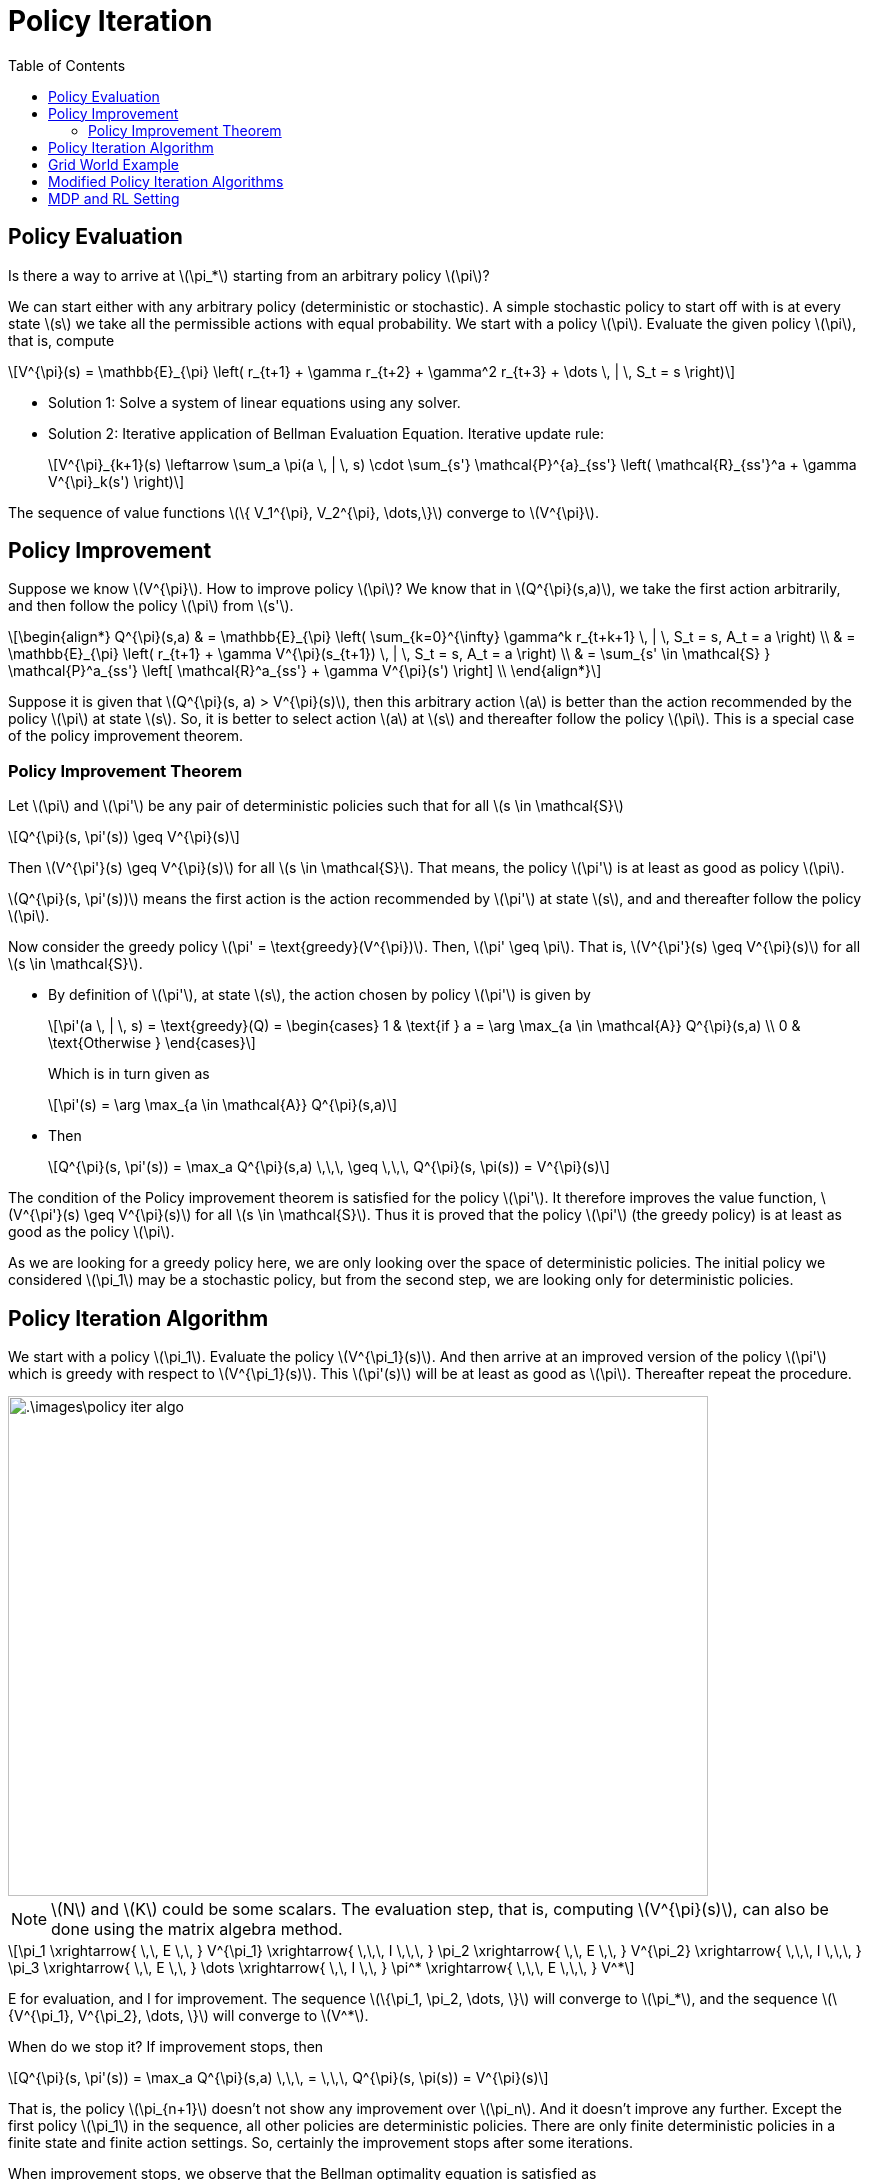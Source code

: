 = Policy Iteration =
:doctype: book
:stem: latexmath
:eqnums:
:toc:

== Policy Evaluation ==
Is there a way to arrive at stem:[\pi_*] starting from an arbitrary policy stem:[\pi]?

We can start either with any arbitrary policy (deterministic or stochastic). A simple stochastic policy to start off with is at every state stem:[s] we take all the permissible actions with equal probability. We start with a policy stem:[\pi]. Evaluate the given policy stem:[\pi], that is, compute

[stem]
++++
V^{\pi}(s) = \mathbb{E}_{\pi} \left( r_{t+1} + \gamma r_{t+2} + \gamma^2 r_{t+3} + \dots \, | \, S_t = s \right)
++++

* Solution 1: Solve a system of linear equations using any solver.

* Solution 2: Iterative application of Bellman Evaluation Equation. Iterative update rule:
+
[stem]
++++
V^{\pi}_{k+1}(s) \leftarrow \sum_a \pi(a \, | \, s) \cdot \sum_{s'} \mathcal{P}^{a}_{ss'} \left( \mathcal{R}_{ss'}^a + \gamma V^{\pi}_k(s') \right)
++++

The sequence of value functions stem:[\{ V_1^{\pi}, V_2^{\pi}, \dots,\}] converge to stem:[V^{\pi}].

== Policy Improvement ==
Suppose we know stem:[V^{\pi}]. How to improve policy stem:[\pi]? We know that in stem:[Q^{\pi}(s,a)], we take the first action arbitrarily, and then follow the policy stem:[\pi] from stem:[s'].

[stem]
++++
\begin{align*}
Q^{\pi}(s,a) & = \mathbb{E}_{\pi} \left( \sum_{k=0}^{\infty} \gamma^k r_{t+k+1} \, | \, S_t = s, A_t = a \right)
\\
& = \mathbb{E}_{\pi} \left( r_{t+1} + \gamma V^{\pi}(s_{t+1})  \, | \, S_t = s, A_t = a \right) \\

& = \sum_{s' \in \mathcal{S} } \mathcal{P}^a_{ss'} \left[ \mathcal{R}^a_{ss'} + \gamma V^{\pi}(s') \right] \\
\end{align*}
++++

Suppose it is given that stem:[Q^{\pi}(s, a) > V^{\pi}(s)], then this arbitrary action stem:[a] is better than the action recommended by the policy stem:[\pi] at state stem:[s]. So, it is better to select action stem:[a] at stem:[s] and thereafter follow the policy stem:[\pi]. This is a special case of the policy improvement theorem.

=== Policy Improvement Theorem ===

====
Let stem:[\pi] and stem:[\pi'] be any pair of deterministic policies such that for all stem:[s \in \mathcal{S}]

[stem]
++++
Q^{\pi}(s, \pi'(s)) \geq V^{\pi}(s)
++++

Then stem:[V^{\pi'}(s) \geq V^{\pi}(s)] for all stem:[s \in \mathcal{S}]. That means, the policy stem:[\pi'] is at least as good as policy stem:[\pi].
====

stem:[Q^{\pi}(s, \pi'(s))] means the first action is the  action recommended by stem:[\pi'] at state stem:[s], and and thereafter follow the policy stem:[\pi].

Now consider the greedy policy stem:[\pi' = \text{greedy}(V^{\pi})]. Then, stem:[\pi' \geq \pi]. That is, stem:[V^{\pi'}(s) \geq V^{\pi}(s)] for all stem:[s \in \mathcal{S}].

* By definition of stem:[\pi'], at state stem:[s], the action chosen by policy stem:[\pi'] is given by
+
[stem]
++++
\pi'(a \, | \, s) = \text{greedy}(Q) = \begin{cases}
1 & \text{if } a = \arg \max_{a \in \mathcal{A}} Q^{\pi}(s,a) \\
0 & \text{Otherwise }
\end{cases}
++++
+
Which is in turn given as
+
[stem]
++++
\pi'(s) = \arg \max_{a \in \mathcal{A}} Q^{\pi}(s,a)
++++

* Then
+
[stem]
++++
Q^{\pi}(s, \pi'(s)) = \max_a Q^{\pi}(s,a) \,\,\, \geq \,\,\, Q^{\pi}(s, \pi(s)) = V^{\pi}(s)
++++

The condition of the Policy improvement theorem is satisfied for the policy stem:[\pi']. It therefore improves the value function, stem:[V^{\pi'}(s) \geq V^{\pi}(s)] for all stem:[s \in \mathcal{S}]. Thus it is proved that the policy stem:[\pi'] (the greedy policy) is at least as good as the policy stem:[\pi].

As we are looking for a greedy policy here, we are only looking over the space of deterministic policies. The initial policy we considered stem:[\pi_1] may be a stochastic policy, but from the second step, we are looking only for deterministic policies.

== Policy Iteration Algorithm ==
We start with a policy stem:[\pi_1]. Evaluate the policy stem:[V^{\pi_1}(s)]. And then arrive at an improved version of the policy stem:[\pi'] which is greedy with respect to stem:[V^{\pi_1}(s)]. This stem:[\pi'(s)] will be at least as good as stem:[\pi]. Thereafter repeat the procedure.

image::.\images\policy_iter_algo.png[align='left', 700, 500]

NOTE: stem:[N] and stem:[K] could be some scalars. The evaluation step, that is, computing stem:[V^{\pi}(s)], can also be done using the matrix algebra method.

[stem]
++++
\pi_1 \xrightarrow{ \,\, E \,\, } V^{\pi_1} \xrightarrow{ \,\,\, I \,\,\, } \pi_2 
\xrightarrow{ \,\, E \,\, } V^{\pi_2} \xrightarrow{ \,\,\, I \,\,\, } \pi_3 \xrightarrow{ \,\, E \,\, } \dots \xrightarrow{ \,\, I \,\, } \pi^* \xrightarrow{ \,\,\, E \,\,\, } V^*
++++

E for evaluation, and I for improvement. The sequence stem:[\{\pi_1, \pi_2, \dots, \}] will converge to stem:[\pi_*], and the sequence stem:[\{V^{\pi_1}, V^{\pi_2}, \dots, \}] will converge to stem:[V^*]. 

When do we stop it? If improvement stops, then

[stem]
++++
Q^{\pi}(s, \pi'(s)) = \max_a Q^{\pi}(s,a) \,\,\, = \,\,\, Q^{\pi}(s, \pi(s)) = V^{\pi}(s)
++++

That is, the policy stem:[\pi_{n+1}] doesn't not show any improvement over stem:[\pi_n]. And it doesn't improve any further. Except the first policy stem:[\pi_1] in the sequence, all other policies are deterministic policies. There are only finite deterministic policies in a finite state and finite action settings. So, certainly the improvement stops after some iterations.

When improvement stops, we observe that the Bellman optimality equation is satisfied as

[stem]
++++
V^{\pi}(s) = \max_a Q^{\pi}(s,a)
++++

The policy stem:[\pi] for which the improvement stops is the optimal policy.

[stem]
++++
V^{\pi}(s) = V_*(s) \,\, \forall s \in \mathcal{S}
++++

So in the algorithm, we can stop before stem:[N] iterations (the outer for loop) as well if the improvement stops.

== Grid World Example ==
Consider a stem:[4 \times 4] grid world problem

.Navigation Problem
image::.\images\mdp_nav_prob.png[align='center',200, 200]

States stem:[\mathcal{S}]: 1 to 14 (non-terminal) and two goal states (shaded). Actions stem:[\mathcal{A} : \{\text{Right, left, up, down}\}]. At any intermediary states, any of these four actions is possible.

* Step 1: We start off with a random policy stem:[\pi_1]. That is, from state stem:[s], we can move to all directions with equal probability.

* Step 2: Evaluate the value of stem:[\pi_1]. Left side matrices in the image are the evaluation of the random policy stem:[\pi_1] at stem:[k]th iteration.
+
The update rule is:
+
[stem]
++++
V^{\pi_1}_{k+1}(s) \leftarrow \sum_a \pi(a \, | \, s) \cdot \sum_{s'} \mathcal{P}^{a}_{ss'} \left( \mathcal{R}_{ss'}^a + \gamma V^{\pi_1}_k(s') \right)
++++
+
image::.\images\policy_iter_eg_01.png[align='center']
+
At stem:[k=\infty], we get stem:[V_{\infty}^{\pi_1}(s)]. The value of each state stem:[s] indicates the expected number of steps to reach the goal state (either one of the two) by following the random policy stem:[\pi_1].

The matrices on the right are the greedy policies with respect to their stem:[V^{\pi_1}_k(s)].

*Schematic Representation of Policy Iteration Algorithm:*

image::.\images\policy_iter_schematic.png[align='center', 600, 400]

The sequence stem:[\{\pi_1, \pi_2, \dots, \}] is guaranteed to converge. At convergence, both current policy, and the value function associated with the policy are optimal.

== Modified Policy Iteration Algorithms ==
Can we computationally simplify the policy iteration process?

We don't have to wait for the policy evaluation step to converge to stem:[V^{\pi_i}(s)], that is, until we find the exact value of each state under the policy stem:[\pi_i].

We can have a stopping criterion like stem:[\epsilon] -convergence of value function evaluation or stem:[K] iterations of policy evaluation. We can stop the evaluation process (the inner for loop) at any intermediate stem:[k], and come up with a policy that is greedy with respect to that stem:[V^{\pi_i}_k(s)]. On repeating this, we still end up with the optimal policy stem:[\pi_*]. Extreme case of stem:[K=1] is the *value iteration* algorithm. We update the policy at every iteration.

*Asynchronous Dynamic Programming:*

In the policy iteration (or in the value iteration) algorithm, to move to stem:[k=2], we should complete finding the value of all stem:[s \in \mathcal{S}]. This is known as synchronous dynamic programming. We should wait for the evaluation at every stem:[s] to finish to start the next iteration.

In asynchronous dynamic programming, updates to states are done individually, in any order. That is, before stem:[V_2] gets completed for all states, we can compute stem:[V_3] for some states. By doing so, it is possible that for computing stem:[V_3(s)] at some state stem:[s], we may use stem:[V_1(s')] in the update step, instead of stem:[V_2(s')]. But this doesn't be a problem.

This can significantly reduce computation. And convergence is guaranteed if all states are selected sufficient number of times.

*Real Time Dynamic Programming:*

In the value iteration algorithm, we don't have to find the value for every state. It is enough to find the value for only those states that are relevant to the agent. Being at state stem:[s], we take any of the permissible actions. Say we take an action stem:[a], and go to the next state stem:[s']. In this process we get a reward of stem:[r_{t+1}]. Once we have a trajectory from stem:[s], update the value of state stem:[s]

[stem]
++++
V(s) \leftarrow \max_a \left[ \sum_{s' \in \mathcal{S} } \mathcal{P}^a_{ss'} \left[ \mathcal{R}^a_{ss'} + \gamma V(s') \right] \right]
++++

Then go to all stem:[s'], and repeat the process. This way we update the value of only the relevant states.

== MDP and RL Setting ==

The value iteration and policy iteration algorithms are called exact methods because they work only only if we know the state transition matrices stem:[\mathcal{P}^{a}_{ss'}] and the reward function stem:[\mathcal{R}]. In this setting, we can exactly find stem:[V_*(s), Q_*(s,a)] or stem:[\pi_*]. Such settings where we have the knowledge of stem:[\mathcal{P}^{a}_{ss'}] and stem:[\mathcal{R}], and use the exact methods to solve the MDP is called the MDP setting.

In RL Settings, generally, we don't have knowledge of stem:[\mathcal{P}^{a}_{ss'}] and stem:[\mathcal{R}] (both or either). The goal in both these settings are the same: Determine the optimal sequence of actions such that the total discounted future reward is maximum. In the RL setting, we try to find an approximate solution.

CAUTION: Although, this course would assume Markovian structure to state transitions, in many (sequential) decision making problems we may have to consider the history as well.



